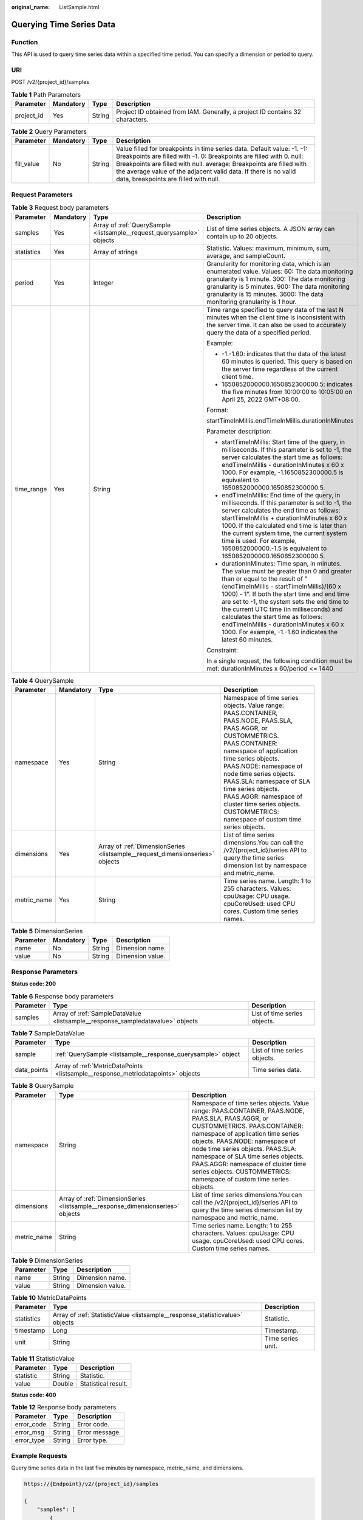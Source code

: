 :original_name: ListSample.html

.. _ListSample:

Querying Time Series Data
=========================

Function
--------

This API is used to query time series data within a specified time period. You can specify a dimension or period to query.

URI
---

POST /v2/{project_id}/samples

.. table:: **Table 1** Path Parameters

   +------------+-----------+--------+-------------------------------------------------------------------------------+
   | Parameter  | Mandatory | Type   | Description                                                                   |
   +============+===========+========+===============================================================================+
   | project_id | Yes       | String | Project ID obtained from IAM. Generally, a project ID contains 32 characters. |
   +------------+-----------+--------+-------------------------------------------------------------------------------+

.. table:: **Table 2** Query Parameters

   +------------+-----------+--------+------------------------------------------------------------------------------------------------------------------------------------------------------------------------------------------------------------------------------------------------------------------------------------------------------------------------------------+
   | Parameter  | Mandatory | Type   | Description                                                                                                                                                                                                                                                                                                                        |
   +============+===========+========+====================================================================================================================================================================================================================================================================================================================================+
   | fill_value | No        | String | Value filled for breakpoints in time series data. Default value: -1. -1: Breakpoints are filled with -1. 0: Breakpoints are filled with 0. null: Breakpoints are filled with null. average: Breakpoints are filled with the average value of the adjacent valid data. If there is no valid data, breakpoints are filled with null. |
   +------------+-----------+--------+------------------------------------------------------------------------------------------------------------------------------------------------------------------------------------------------------------------------------------------------------------------------------------------------------------------------------------+

Request Parameters
------------------

.. table:: **Table 3** Request body parameters

   +-----------------+-----------------+-----------------------------------------------------------------------+---------------------------------------------------------------------------------------------------------------------------------------------------------------------------------------------------------------------------------------------------------------------------------------------------------------------------------------------------------------------------------------------------------------------------------------------------------------+
   | Parameter       | Mandatory       | Type                                                                  | Description                                                                                                                                                                                                                                                                                                                                                                                                                                                   |
   +=================+=================+=======================================================================+===============================================================================================================================================================================================================================================================================================================================================================================================================================================================+
   | samples         | Yes             | Array of :ref:`QuerySample <listsample__request_querysample>` objects | List of time series objects. A JSON array can contain up to 20 objects.                                                                                                                                                                                                                                                                                                                                                                                       |
   +-----------------+-----------------+-----------------------------------------------------------------------+---------------------------------------------------------------------------------------------------------------------------------------------------------------------------------------------------------------------------------------------------------------------------------------------------------------------------------------------------------------------------------------------------------------------------------------------------------------+
   | statistics      | Yes             | Array of strings                                                      | Statistic. Values: maximum, minimum, sum, average, and sampleCount.                                                                                                                                                                                                                                                                                                                                                                                           |
   +-----------------+-----------------+-----------------------------------------------------------------------+---------------------------------------------------------------------------------------------------------------------------------------------------------------------------------------------------------------------------------------------------------------------------------------------------------------------------------------------------------------------------------------------------------------------------------------------------------------+
   | period          | Yes             | Integer                                                               | Granularity for monitoring data, which is an enumerated value. Values: 60: The data monitoring granularity is 1 minute. 300: The data monitoring granularity is 5 minutes. 900: The data monitoring granularity is 15 minutes. 3600: The data monitoring granularity is 1 hour.                                                                                                                                                                               |
   +-----------------+-----------------+-----------------------------------------------------------------------+---------------------------------------------------------------------------------------------------------------------------------------------------------------------------------------------------------------------------------------------------------------------------------------------------------------------------------------------------------------------------------------------------------------------------------------------------------------+
   | time_range      | Yes             | String                                                                | Time range specified to query data of the last N minutes when the client time is inconsistent with the server time. It can also be used to accurately query the data of a specified period.                                                                                                                                                                                                                                                                   |
   |                 |                 |                                                                       |                                                                                                                                                                                                                                                                                                                                                                                                                                                               |
   |                 |                 |                                                                       | Example:                                                                                                                                                                                                                                                                                                                                                                                                                                                      |
   |                 |                 |                                                                       |                                                                                                                                                                                                                                                                                                                                                                                                                                                               |
   |                 |                 |                                                                       | -  -1.-1.60: indicates that the data of the latest 60 minutes is queried. This query is based on the server time regardless of the current client time.                                                                                                                                                                                                                                                                                                       |
   |                 |                 |                                                                       |                                                                                                                                                                                                                                                                                                                                                                                                                                                               |
   |                 |                 |                                                                       | -  1650852000000.1650852300000.5: indicates the five minutes from 10:00:00 to 10:05:00 on April 25, 2022 GMT+08:00.                                                                                                                                                                                                                                                                                                                                           |
   |                 |                 |                                                                       |                                                                                                                                                                                                                                                                                                                                                                                                                                                               |
   |                 |                 |                                                                       | Format:                                                                                                                                                                                                                                                                                                                                                                                                                                                       |
   |                 |                 |                                                                       |                                                                                                                                                                                                                                                                                                                                                                                                                                                               |
   |                 |                 |                                                                       | startTimeInMillis.endTimeInMillis.durationInMinutes                                                                                                                                                                                                                                                                                                                                                                                                           |
   |                 |                 |                                                                       |                                                                                                                                                                                                                                                                                                                                                                                                                                                               |
   |                 |                 |                                                                       | Parameter description:                                                                                                                                                                                                                                                                                                                                                                                                                                        |
   |                 |                 |                                                                       |                                                                                                                                                                                                                                                                                                                                                                                                                                                               |
   |                 |                 |                                                                       | -  startTimeInMillis: Start time of the query, in milliseconds. If this parameter is set to -1, the server calculates the start time as follows: endTimeInMillis - durationInMinutes x 60 x 1000. For example, -1.1650852300000.5 is equivalent to 1650852000000.1650852300000.5.                                                                                                                                                                             |
   |                 |                 |                                                                       |                                                                                                                                                                                                                                                                                                                                                                                                                                                               |
   |                 |                 |                                                                       | -  endTimeInMillis: End time of the query, in milliseconds. If this parameter is set to -1, the server calculates the end time as follows: startTimeInMillis + durationInMinutes x 60 x 1000. If the calculated end time is later than the current system time, the current system time is used. For example, 1650852000000.-1.5 is equivalent to 1650852000000.1650852300000.5.                                                                              |
   |                 |                 |                                                                       |                                                                                                                                                                                                                                                                                                                                                                                                                                                               |
   |                 |                 |                                                                       | -  durationInMinutes: Time span, in minutes. The value must be greater than 0 and greater than or equal to the result of "(endTimeInMillis - startTimeInMillis)/(60 x 1000) - 1". If both the start time and end time are set to -1, the system sets the end time to the current UTC time (in milliseconds) and calculates the start time as follows: endTimeInMillis - durationInMinutes x 60 x 1000. For example, -1.-1.60 indicates the latest 60 minutes. |
   |                 |                 |                                                                       |                                                                                                                                                                                                                                                                                                                                                                                                                                                               |
   |                 |                 |                                                                       | Constraint:                                                                                                                                                                                                                                                                                                                                                                                                                                                   |
   |                 |                 |                                                                       |                                                                                                                                                                                                                                                                                                                                                                                                                                                               |
   |                 |                 |                                                                       | In a single request, the following condition must be met: durationInMinutes x 60/period <= 1440                                                                                                                                                                                                                                                                                                                                                               |
   +-----------------+-----------------+-----------------------------------------------------------------------+---------------------------------------------------------------------------------------------------------------------------------------------------------------------------------------------------------------------------------------------------------------------------------------------------------------------------------------------------------------------------------------------------------------------------------------------------------------+

.. _listsample__request_querysample:

.. table:: **Table 4** QuerySample

   +-------------+-----------+-------------------------------------------------------------------------------+-----------------------------------------------------------------------------------------------------------------------------------------------------------------------------------------------------------------------------------------------------------------------------------------------------------------------------------------------------------------------------------------------+
   | Parameter   | Mandatory | Type                                                                          | Description                                                                                                                                                                                                                                                                                                                                                                                   |
   +=============+===========+===============================================================================+===============================================================================================================================================================================================================================================================================================================================================================================================+
   | namespace   | Yes       | String                                                                        | Namespace of time series objects. Value range: PAAS.CONTAINER, PAAS.NODE, PAAS.SLA, PAAS.AGGR, or CUSTOMMETRICS. PAAS.CONTAINER: namespace of application time series objects. PAAS.NODE: namespace of node time series objects. PAAS.SLA: namespace of SLA time series objects. PAAS.AGGR: namespace of cluster time series objects. CUSTOMMETRICS: namespace of custom time series objects. |
   +-------------+-----------+-------------------------------------------------------------------------------+-----------------------------------------------------------------------------------------------------------------------------------------------------------------------------------------------------------------------------------------------------------------------------------------------------------------------------------------------------------------------------------------------+
   | dimensions  | Yes       | Array of :ref:`DimensionSeries <listsample__request_dimensionseries>` objects | List of time series dimensions.You can call the /v2/{project_id}/series API to query the time series dimension list by namespace and metric_name.                                                                                                                                                                                                                                             |
   +-------------+-----------+-------------------------------------------------------------------------------+-----------------------------------------------------------------------------------------------------------------------------------------------------------------------------------------------------------------------------------------------------------------------------------------------------------------------------------------------------------------------------------------------+
   | metric_name | Yes       | String                                                                        | Time series name. Length: 1 to 255 characters. Values: cpuUsage: CPU usage. cpuCoreUsed: used CPU cores. Custom time series names.                                                                                                                                                                                                                                                            |
   +-------------+-----------+-------------------------------------------------------------------------------+-----------------------------------------------------------------------------------------------------------------------------------------------------------------------------------------------------------------------------------------------------------------------------------------------------------------------------------------------------------------------------------------------+

.. _listsample__request_dimensionseries:

.. table:: **Table 5** DimensionSeries

   ========= ========= ====== ================
   Parameter Mandatory Type   Description
   ========= ========= ====== ================
   name      No        String Dimension name.
   value     No        String Dimension value.
   ========= ========= ====== ================

Response Parameters
-------------------

**Status code: 200**

.. table:: **Table 6** Response body parameters

   +-----------+--------------------------------------------------------------------------------+------------------------------+
   | Parameter | Type                                                                           | Description                  |
   +===========+================================================================================+==============================+
   | samples   | Array of :ref:`SampleDataValue <listsample__response_sampledatavalue>` objects | List of time series objects. |
   +-----------+--------------------------------------------------------------------------------+------------------------------+

.. _listsample__response_sampledatavalue:

.. table:: **Table 7** SampleDataValue

   +-------------+----------------------------------------------------------------------------------+------------------------------+
   | Parameter   | Type                                                                             | Description                  |
   +=============+==================================================================================+==============================+
   | sample      | :ref:`QuerySample <listsample__response_querysample>` object                     | List of time series objects. |
   +-------------+----------------------------------------------------------------------------------+------------------------------+
   | data_points | Array of :ref:`MetricDataPoints <listsample__response_metricdatapoints>` objects | Time series data.            |
   +-------------+----------------------------------------------------------------------------------+------------------------------+

.. _listsample__response_querysample:

.. table:: **Table 8** QuerySample

   +-------------+--------------------------------------------------------------------------------+-----------------------------------------------------------------------------------------------------------------------------------------------------------------------------------------------------------------------------------------------------------------------------------------------------------------------------------------------------------------------------------------------+
   | Parameter   | Type                                                                           | Description                                                                                                                                                                                                                                                                                                                                                                                   |
   +=============+================================================================================+===============================================================================================================================================================================================================================================================================================================================================================================================+
   | namespace   | String                                                                         | Namespace of time series objects. Value range: PAAS.CONTAINER, PAAS.NODE, PAAS.SLA, PAAS.AGGR, or CUSTOMMETRICS. PAAS.CONTAINER: namespace of application time series objects. PAAS.NODE: namespace of node time series objects. PAAS.SLA: namespace of SLA time series objects. PAAS.AGGR: namespace of cluster time series objects. CUSTOMMETRICS: namespace of custom time series objects. |
   +-------------+--------------------------------------------------------------------------------+-----------------------------------------------------------------------------------------------------------------------------------------------------------------------------------------------------------------------------------------------------------------------------------------------------------------------------------------------------------------------------------------------+
   | dimensions  | Array of :ref:`DimensionSeries <listsample__response_dimensionseries>` objects | List of time series dimensions.You can call the /v2/{project_id}/series API to query the time series dimension list by namespace and metric_name.                                                                                                                                                                                                                                             |
   +-------------+--------------------------------------------------------------------------------+-----------------------------------------------------------------------------------------------------------------------------------------------------------------------------------------------------------------------------------------------------------------------------------------------------------------------------------------------------------------------------------------------+
   | metric_name | String                                                                         | Time series name. Length: 1 to 255 characters. Values: cpuUsage: CPU usage. cpuCoreUsed: used CPU cores. Custom time series names.                                                                                                                                                                                                                                                            |
   +-------------+--------------------------------------------------------------------------------+-----------------------------------------------------------------------------------------------------------------------------------------------------------------------------------------------------------------------------------------------------------------------------------------------------------------------------------------------------------------------------------------------+

.. _listsample__response_dimensionseries:

.. table:: **Table 9** DimensionSeries

   ========= ====== ================
   Parameter Type   Description
   ========= ====== ================
   name      String Dimension name.
   value     String Dimension value.
   ========= ====== ================

.. _listsample__response_metricdatapoints:

.. table:: **Table 10** MetricDataPoints

   +------------+------------------------------------------------------------------------------+-------------------+
   | Parameter  | Type                                                                         | Description       |
   +============+==============================================================================+===================+
   | statistics | Array of :ref:`StatisticValue <listsample__response_statisticvalue>` objects | Statistic.        |
   +------------+------------------------------------------------------------------------------+-------------------+
   | timestamp  | Long                                                                         | Timestamp.        |
   +------------+------------------------------------------------------------------------------+-------------------+
   | unit       | String                                                                       | Time series unit. |
   +------------+------------------------------------------------------------------------------+-------------------+

.. _listsample__response_statisticvalue:

.. table:: **Table 11** StatisticValue

   ========= ====== ===================
   Parameter Type   Description
   ========= ====== ===================
   statistic String Statistic.
   value     Double Statistical result.
   ========= ====== ===================

**Status code: 400**

.. table:: **Table 12** Response body parameters

   ========== ====== ==============
   Parameter  Type   Description
   ========== ====== ==============
   error_code String Error code.
   error_msg  String Error message.
   error_type String Error type.
   ========== ====== ==============

Example Requests
----------------

Query time series data in the last five minutes by namespace, metric_name, and dimensions.

.. code-block::

   https://{Endpoint}/v2/{project_id}/samples

   {
       "samples": [
           {
               "namespace": "PAAS.CONTAINER",
               "metric_name": "aom_process_cpu_usage",
               "dimensions": [
                   {
                       "name": "appName",
                       "value": "aomApp"
                   }
               ]
           }
       ],
       "period": 60,
       "time_range": "-1.-1.5",// Last 5 minutes
         "statistics": [
           "sum"
       ]
   }

Example Responses
-----------------

**Status code: 200**

OK: The request is successful.

.. code-block::

   {
     "samples" : [ {
       "sample" : {
         "namespace" : "PAAS.CONTAINER",
         "metric_name" : "aom_process_cpu_usage",
         "dimensions" : [ {
           "name" : "appName",
           "value" : "aomApp"
         } ]
       },
       "data_points" : [ {
         "timestamp" : "1694673300000",
         "unit" : "Percent",
         "statistics" : [ {
           "statistic" : "sum",
           "value" : "23"
         } ]
       } ]
     } ]
   }

**Status code: 400**

Bad Request: The request is invalid. The client should not repeat the request without modifications.

.. code-block::

   {
     "error_code" : "AOM.04008001",
     "error_msg" : "please check request param",
     "error_type" : "BAD_REQUEST"
   }

Status Codes
------------

+-------------+-----------------------------------------------------------------------------------------------------------------------------------------------------------------------------------------------------+
| Status Code | Description                                                                                                                                                                                         |
+=============+=====================================================================================================================================================================================================+
| 200         | OK: The request is successful.                                                                                                                                                                      |
+-------------+-----------------------------------------------------------------------------------------------------------------------------------------------------------------------------------------------------+
| 400         | Bad Request: The request is invalid. The client should not repeat the request without modifications.                                                                                                |
+-------------+-----------------------------------------------------------------------------------------------------------------------------------------------------------------------------------------------------+
| 401         | Unauthorized: The authentication information is incorrect or invalid.                                                                                                                               |
+-------------+-----------------------------------------------------------------------------------------------------------------------------------------------------------------------------------------------------+
| 403         | Forbidden: The request is rejected. The server has received the request and understood it, but the server refuses to respond to it. The client should not repeat the request without modifications. |
+-------------+-----------------------------------------------------------------------------------------------------------------------------------------------------------------------------------------------------+
| 500         | Internal Server Error: The server is able to receive the request but unable to understand the request.                                                                                              |
+-------------+-----------------------------------------------------------------------------------------------------------------------------------------------------------------------------------------------------+
| 503         | Service Unavailable: The requested service is invalid. The client should not repeat the request without modifications.                                                                              |
+-------------+-----------------------------------------------------------------------------------------------------------------------------------------------------------------------------------------------------+

Error Codes
-----------

See :ref:`Error Codes <errorcode>`.
